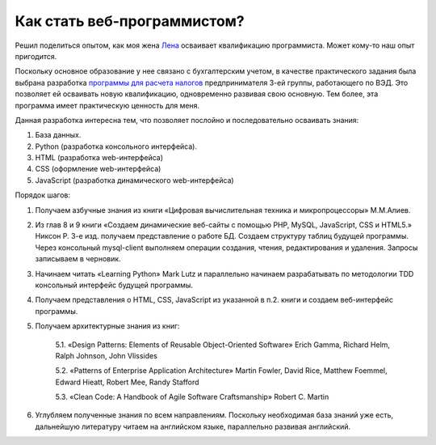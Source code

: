 
Как стать веб-программистом?
============================

.. post::
   :language: ru
   :tags: DB, SQL, Python
   :category:
   :author: Ivan Zakrevsky

Решил поделиться опытом, как моя жена `Лена <https://www.linkedin.com/in/olena-zakrevska-4a4ba510b>`__ осваивает квалификацию программиста.
Может кому-то наш опыт пригодится.

Поскольку основное образование у нее связано с бухгалтерским учетом, в качестве практического задания была выбрана разработка `программы для расчета налогов <https://bitbucket.org/sunsign/tax>`__ предпринимателя 3-ей группы, работающего по ВЭД.
Это позволяет ей осваивать новую квалификацию, одновременно развивая свою основную.
Тем более, эта программа имеет практическую ценность для меня.

Данная разработка интересна тем, что позволяет послойно и последовательно осваивать знания:

1. База данных.
2. Python (разработка консольного интерфейса).
3. HTML (разработка web-интерфейса)
4. CSS (оформление web-интерфейса)
5. JavaScript (разработка динамического web-интерфейса)

Порядок шагов:

1. Получаем азбучные знания из книги «Цифровая вычислительная техника и микропроцессоры» М.М.Алиев.

2. Из глав 8 и 9 книги «Создаем динамические веб-сайты с помощью PHP, MySQL, JavaScript, CSS и HTML5.» Никсон Р. 3-е изд. получаем представление о работе БД. Создаем структуру таблиц будущей программы. Через консольный mysql-client выполняем операции создания, чтения, редактирования и удаления. Запросы записываем в черновик.

3. Начинаем читать «Learning Python» Mark Lutz и параллельно начинаем разрабатывать по методологии TDD консольный интерфейс будущей программы.

4. Получаем представления о HTML, CSS, JavaScript из указанной в п.2. книги и создаем веб-интерфейс программы.

5. Получаем архитектурные знания из книг:

    5.1. «Design Patterns: Elements of Reusable Object-Oriented Software» Erich Gamma, Richard Helm, Ralph Johnson, John Vlissides

    5.2. «Patterns of Enterprise Application Architecture» Martin Fowler, David Rice, Matthew Foemmel, Edward Hieatt, Robert Mee, Randy Stafford

    5.3. «Clean Code: A Handbook of Agile Software Craftsmanship» Robert C. Martin

6. Углубляем полученные знания по всем направлениям. Поскольку необходимая база знаний уже есть, дальнейшую литературу читаем на английском языке, параллельно развивая английский.
